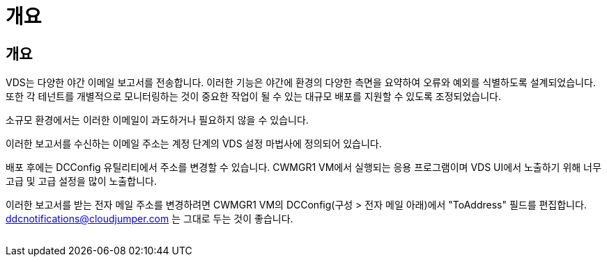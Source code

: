 = 개요




== 개요

VDS는 다양한 야간 이메일 보고서를 전송합니다. 이러한 기능은 야간에 환경의 다양한 측면을 요약하여 오류와 예외를 식별하도록 설계되었습니다. 또한 각 테넌트를 개별적으로 모니터링하는 것이 중요한 작업이 될 수 있는 대규모 배포를 지원할 수 있도록 조정되었습니다.

소규모 환경에서는 이러한 이메일이 과도하거나 필요하지 않을 수 있습니다.

이러한 보고서를 수신하는 이메일 주소는 계정 단계의 VDS 설정 마법사에 정의되어 있습니다.

배포 후에는 DCConfig 유틸리티에서 주소를 변경할 수 있습니다. CWMGR1 VM에서 실행되는 응용 프로그램이며 VDS UI에서 노출하기 위해 너무 고급 및 고급 설정을 많이 노출합니다.

이러한 보고서를 받는 전자 메일 주소를 변경하려면 CWMGR1 VM의 DCConfig(구성 > 전자 메일 아래)에서 "ToAddress" 필드를 편집합니다. ddcnotifications@cloudjumper.com 는 그대로 두는 것이 좋습니다.

image:why_emails.png[""]
